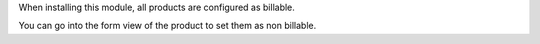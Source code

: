 When installing this module, all products are configured as billable.

You can go into the form view of the product to set them as non billable.

